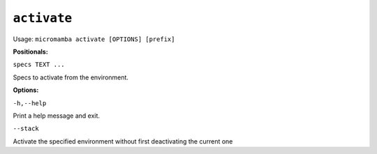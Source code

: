 .. _commands_micromamba/activate:

``activate``
=============

Usage: ``micromamba activate [OPTIONS] [prefix]``


**Positionals:**

``specs TEXT ...``

Specs to activate from the environment.


**Options:**

``-h,--help``

Print a help message and exit.

``--stack``

Activate the specified environment without first deactivating the current one
